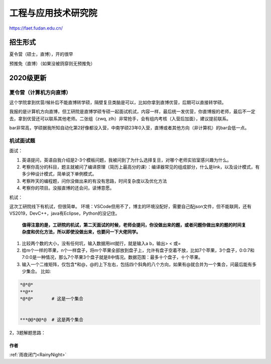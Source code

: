 =====================================
工程与应用技术研究院
=====================================
.. _fduaet:

https://faet.fudan.edu.cn/


招生形式
=====================================

夏令营（硕士，直博），开的很早

预推免（直博）（如果没被鸽穿则无预推免）


2020级更新
=====================================

----
夏令营（计算机方向直博）
----

这个学院拿到优营/候补后不能直博转学硕，隔壁复旦类脑是可以，比如你拿到直博优营，后期可以直接转学硕。

我报的是计算机方向直博，但工研院是直博学硕专硕一起面试机试，内容一样，最后统一发优营，你直博报的老师，最后不一定去，拿到优营还可以联系其他老师。二张组（zwq, zlh）非常抢手，会有组内考核（入营后加面），建议提前联系。

bar非常高，学硕据我所知自动化第2好像都没入营，中南学硕23年0入营，直博或者其他方向（非计算机）的bar会低一点。

----
机试面试题
----

面试：

1. 英语提问，英语自我介绍是2-3个模板问题，我被问到了为什么选择复旦，对哪个老师实验室感兴趣为什么。
2. 考察你高分的科目，题主就被问了编译原理（简历上最高分的课）：编译器常见的组成部分，什么是link，以及设计模式，有多少种设计模式，简单说下单例模式。
3. 考察昨天的编程题，问你没做出来的有没有思路，时间复杂度以及优化方法
4. 考察你的项目。没报直博的还会问，读博意愿。

机试：

这次工研院线下有机试，但很简单。
环境：VSCode但用不了，博主的环境没配好，需要自己配json文件，但不能联网，还有VS2019，DevC++，java有Eclipse，Python的没记住。

    **值得注意的是，工研院的机试，第二天面试的时候，老师会提问，你没做出来的题，或者问题你做出来的题的时间复杂度和优化方法，所以即使没做出来，也要问一下大佬同学。**

1. 比较两个数的大小，没有任何坑，输入数据用int就行，就是输入a b，输出> < 或=
2. 给m个一样的苹果，n个一样盘子，将m个苹果全部放到盘子上，允许有盘子空着不放，比如7个苹果，3个盘子，0:0:7和7:0:0是一种情况，那么7个苹果3个盘子就是8中情况。数据范围：最多十个盘子，十个苹果。
3. 输入一个二维矩阵，仅包含*和@，@的上下左右，包括四个斜角的八个方向，如果有@就合并为一个集合，问最后能有多少集合。
   比如:

.. code-block:: c

    *@*@*
    **@**
    *@*@*	# 这是一个集合


    ***@@*@@*@	# 这是两个集合


2，3题解题思路：

.. code-block:: c
    :linenos:

    // 我第二题直接用的暴力DFS，遍历所有情况，然后合并相同的情况，中途有一些剪枝，但还是可能会超时，时间复杂度是m^(n-1)，就是10^9，虽然最后这道题过了。附我保去thu的大佬同学的dp解法，只要10^4
    // 第三题直接DFS，加一个状态矩阵遍历一遍就可以了，就不在这里罗列了
    // 第二题dp解法
    #include<iostream>
    using namespace std;
    const int N = 10;
    int n,m; //n个盘子，m个果子
    int f[N][N][N]; //状态表示 i j k，当前安置到第i个盘子，总共使用了j个苹果，且第i个盘子上的苹果为k个

    // f[i][j][k] = f[i-1][j-k][0] + f[i-1][j-k][1] +...+ f[i-1][j-k][k]


    int main()
    {
        freopen("011.in","r",stdin);

        cin>>n>>m;
        for(int i = 0;i<=m;i++)
            f[1][i][i] =1;
        
        for(int i = 2;i<=n;i++) //n*m*m*m
            for(int j = 0;j<=m;j++)
                for(int k = 0;k<=j;k++) //状态转移
                    for(int t = 0;t<=j-k&&t<=k;t++)
                        f[i][j][k] += f[i-1][j-k][t];

        
        int res=0;
        for(int i=0;i<=m;i++)
            res+=f[n][m][i];
        
        cout<<res;

        return 0;
    }


作者
--------------------------------------
:ref:`雨夜闭门<RainyNight>`

